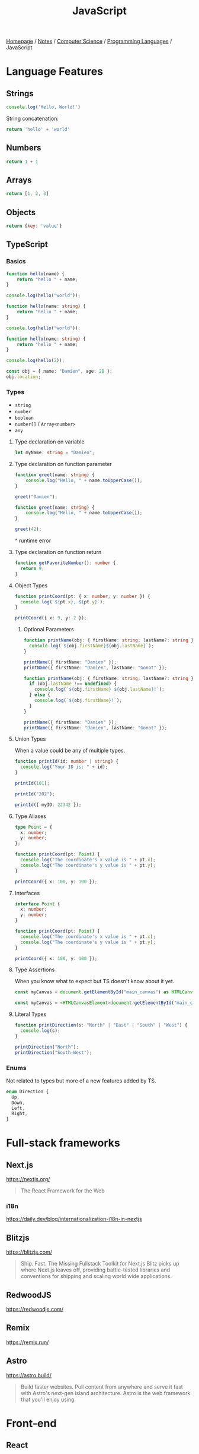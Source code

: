 #+title: JavaScript

[[file:../../../homepage.org][Homepage]] / [[file:../../../notes.org][Notes]] / [[file:../../computer-science.org][Computer Science]] / [[file:../languages.org][Programming Languages]] / JavaScript

* Language Features
** Strings
#+begin_src js :results output
console.log('Hello, World!')
#+end_src

#+RESULTS:
: Hello, World!

String concatenation:
#+begin_src js
return 'hello' + 'world'
#+end_src

#+RESULTS:
: helloworld

** Numbers
#+begin_src js
return 1 + 1
#+end_src

#+RESULTS:
: 2

** Arrays
#+begin_src js :results verbatim
return [1, 2, 3]
#+end_src

#+RESULTS:
: [ 1, 2, 3 ]

** Objects
#+begin_src js
return {key: 'value'}
#+end_src

#+RESULTS:
: { key: 'value' }

** TypeScript
*** Basics
#+begin_src typescript
function hello(name) {
    return "hello " + name;
}

console.log(hello("world"));
#+end_src

#+RESULTS:
: ../../../../../var/folders/5j/jvlb0vrx4kl385s_yhg0h81w0000gn/T/babel-xhBADG/ts-src-P72lay.ts(1,16): error TS7006: Parameter 'name' implicitly has an 'any' type.
: hello world

#+begin_src typescript
function hello(name: string) {
    return "hello " + name;
}

console.log(hello("world"));
#+end_src

#+RESULTS:
: hello world

#+begin_src typescript
function hello(name: string) {
    return "hello " + name;
}

console.log(hello(2));
#+end_src

#+RESULTS:
: ../../../../../var/folders/5j/jvlb0vrx4kl385s_yhg0h81w0000gn/T/babel-xhBADG/ts-src-Rg1elh.ts(5,19): error TS2345: Argument of type 'number' is not assignable to parameter of type 'string'.
: hello 2

#+begin_src typescript
const obj = { name: "Damien", age: 28 };
obj.location;
#+end_src

#+RESULTS:
: ../../../../../var/folders/5j/jvlb0vrx4kl385s_yhg0h81w0000gn/T/babel-xhBADG/ts-src-NiBopQ.ts(2,5): error TS2339: Property 'location' does not exist on type '{ name: string; age: number; }'.

*** Types
- =string=
- =number=
- =boolean=
- =number[]= / =Array<number>=
- =any=

**** Type declaration on variable
#+begin_src typescript :results silent
let myName: string = "Damien";
#+end_src

**** Type declaration on function parameter
#+begin_src typescript
function greet(name: string) {
    console.log("Hello, " + name.toUpperCase());
}

greet("Damien");
#+end_src

#+RESULTS:
: Hello, DAMIEN

#+begin_src typescript :results silent
function greet(name: string) {
    console.log("Hello, " + name.toUpperCase());
}

greet(42);
#+end_src

^ runtime error

**** Type declaration on function return
#+begin_src typescript :results silent
function getFavoriteNumber(): number {
  return 9;
}
#+end_src

**** Object Types
#+begin_src typescript
function printCoord(pt: { x: number; y: number }) {
  console.log(`${pt.x}, ${pt.y}`);
}

printCoord({ x: 9, y: 2 });
#+end_src

#+RESULTS:
: 9, 2

***** Optional Parameters
#+begin_src typescript
function printName(obj: { firstName: string; lastName?: string }) {
  console.log(`${obj.firstName}${obj.lastName}`);
}

printName({ firstName: "Damien" });
printName({ firstName: "Damien", lastName: "Gonot" });
#+end_src

#+RESULTS:
: Damienundefined
: DamienGonot

#+begin_src typescript
function printName(obj: { firstName: string; lastName?: string }) {
  if (obj.lastName !== undefined) {
    console.log(`${obj.firstName} ${obj.lastName}!`);
  } else {
    console.log(`${obj.firstName}!`);
  }
}

printName({ firstName: "Damien" });
printName({ firstName: "Damien", lastName: "Gonot" });
#+end_src

#+RESULTS:
: Damien!
: Damien Gonot!

**** Union Types
When a value could be any of multiple types.
#+begin_src typescript
function printId(id: number | string) {
  console.log("Your ID is: " + id);
}

printId(101);

printId("202");

printId({ myID: 22342 });
#+end_src

#+RESULTS:
: ../../../../../var/folders/5j/jvlb0vrx4kl385s_yhg0h81w0000gn/T/babel-xhBADG/ts-src-lKsnQz.ts(9,9): error TS2345: Argument of type '{ myID: number; }' is not assignable to parameter of type 'string | number'.
:   Type '{ myID: number; }' is not assignable to type 'number'.
: Your ID is: 101
: Your ID is: 202
: Your ID is: [object Object]

**** Type Aliases
#+begin_src typescript
type Point = {
  x: number;
  y: number;
};

function printCoord(pt: Point) {
  console.log("The coordinate's x value is " + pt.x);
  console.log("The coordinate's y value is " + pt.y);
}

printCoord({ x: 100, y: 100 });
#+end_src

#+RESULTS:
: The coordinate's x value is 100
: The coordinate's y value is 100

**** Interfaces
#+begin_src typescript
interface Point {
  x: number;
  y: number;
}

function printCoord(pt: Point) {
  console.log("The coordinate's x value is " + pt.x);
  console.log("The coordinate's y value is " + pt.y);
}

printCoord({ x: 100, y: 100 });
#+end_src

#+RESULTS:
: The coordinate's x value is 100
: The coordinate's y value is 100

**** Type Assertions
When you know what to expect but TS doesn't know about it yet.
#+begin_src typescript :results silent
const myCanvas = document.getElementById("main_canvas") as HTMLCanvasElement;
#+end_src

#+begin_src typescript :results silent
const myCanvas = <HTMLCanvasElement>document.getElementById("main_canvas");
#+end_src

**** Literal Types
#+begin_src typescript
function printDirection(s: "North" | "East" | "South" | "West") {
  console.log(s);
}

printDirection("North");
printDirection("South-West");
#+end_src

#+RESULTS:
: ../../../../../var/folders/5j/jvlb0vrx4kl385s_yhg0h81w0000gn/T/babel-xhBADG/ts-src-F4JdCD.ts(6,16): error TS2345: Argument of type '"South-West"' is not assignable to parameter of type '"North" | "East" | "South" | "West"'.
: North
: South-West

*** Enums
Not related to types but more of a new features added by TS.
#+begin_src typescript :results silent
enum Direction {
  Up,
  Down,
  Left,
  Right,
}
#+end_src

* Full-stack frameworks
** Next.js
https://nextjs.org/
#+begin_quote
The React Framework for the Web
#+end_quote

*** i18n
https://daily.dev/blog/internationalization-i18n-in-nextjs

** Blitzjs
https://blitzjs.com/

#+begin_quote
Ship. Fast.
The Missing Fullstack Toolkit for Next.js
Blitz picks up where Next.js leaves off, providing battle-tested libraries and conventions for shipping and scaling world wide applications.
#+end_quote

** RedwoodJS
https://redwoodjs.com/

** Remix
https://remix.run/

** Astro
https://astro.build/
#+begin_quote
Build faster websites.
Pull content from anywhere and serve it fast with Astro's next-gen island architecture. Astro is the web framework that you'll enjoy using.
#+end_quote

* Front-end
** React
React codebase generator: https://divjoy.com/
*** Hooks
https://wattenberger.com/blog/react-hooks

*** State Management
**** Kea
https://keajs.org/
#+begin_quote
Composable state management for React
#+end_quote

**** Recoil
https://recoiljs.org/
#+begin_quote
A state management library for React
#+end_quote

** Lightweight
*** React-like
- https://preactjs.com/
- https://infernojs.org/
- https://million.dev/

*** Other
- https://mithril.js.org/
- https://svelte.dev/ (+ backend: https://kit.svelte.dev/)
- https://elderguide.com/tech/elderjs/ Elder.js: An Opinionated, SEO focused, Svelte Framework
- https://github.com/alpinejs/alpine minimal framework for composing JavaScript behaviour in your markup
- https://htmx.org/ htmx allows you to access AJAX, CSS Transitions, WebSockets and Server Sent Events directly in HTML, using attributes, so you can build modern user interfaces with the simplicity and power of hypertext

** Solid.js
Similar to React, but compiled, interesting
https://github.com/ryansolid/solid

** Qwik
#+begin_quote
The HTML-first framework. Instant apps of any size with ~ 1kb JS
#+end_quote
https://qwik.builder.io/

** Thin
https://thin.dev/
Paid backend for SPA React apps

* Bundlers
** Webpack
https://webpack.js.org/
The "OG" bundler

IMO, complex options and config

** Rollup
https://rollupjs.org/guide/en/
Next-generation ES module bundler

IMO still too complex

** Parcel
https://parceljs.org/
Blazing fast, zero configuration web application bundler

** Snowpack
https://www.snowpack.dev/
Snowpack is a lightning-fast frontend build tool, designed for the modern web

* CMS
** Ghost
https://github.com/TryGhost/Ghost
#+begin_quote
👻 The #1 headless Node.js CMS for professional publishing
#+end_quote

** Payload
https://payloadcms.com/
#+begin_quote
The most powerful TypeScript headless CMS there is.
#+end_quote

* ORM
https://www.prisma.io/
Next-generation ORM for Node.js and TypeScript

* Native Applications
** Tauri
https://tauri.app/

* Runtimes
** Deno
https://deno.land/
#+begin_quote
A modern runtime for JavaScript and TypeScript
#+end_quote

*** Frameworks
**** Fresh
https://fresh.deno.dev/
#+begin_quote
The next-gen web framework.
#+end_quote

** Bun
https://bun.sh/
#+begin_quote
Bun is a fast all-in-one JavaScript runtime
#+end_quote

*** Frameworks
**** Elysia
https://elysiajs.com/
#+begin_quote
Fast, and friendly Bun web framework.
#+end_quote

** Blueboat
https://blueboat.io/
#+begin_quote
All-in-one serverless JavaScript runtime
#+end_quote

* AssemblyScript
https://www.assemblyscript.org/
#+begin_quote
A TypeScript-like language for WebAssembly.
#+end_quote

* Static Typing Systems
** TypeScript
** Flow
** Hegel
https://github.com/JSMonk/hegel
#+begin_quote
An advanced static type checker
#+end_quote

* Game Engines
** Melon
https://github.com/melonjs/melonJS
#+begin_quote
a fresh & lightweight javascript game engine
#+end_quote

* Styling
** Tamagui
https://tamagui.dev/
#+begin_quote
Write less, runs faster.
Styles, optimizing compiler & UI kit that unify React Native + Web
#+end_quote

* E-commerce
** Medusa
https://medusajs.com/
#+begin_quote
The Open Source Shopify Alternative
#+end_quote

* Misc Packages
** mdx
https://github.com/mdx-js/mdx
#+begin_quote
JSX in Markdown
#+end_quote

** Vite
https://vitejs.dev/
#+begin_quote
Modern Webpack replacement
#+end_quote

*** Vike
https://vike.dev/
#+begin_quote
Like Next.js/Nuxt but as do-one-thing-do-it-well Vite plugin.
#+end_quote

** Rows n' Columns
https://rowsncolumns.app/
#+begin_quote
Spreadsheet system in React
#+end_quote

** Leaflet
https://leafletjs.com/
#+begin_quote
An open-source JavaScript library for mobile-friendly interactive maps
#+end_quote

** Brain.js
https://brain.js.org/
#+begin_quote
Brain.js: GPU accelerated Neural networks in JavaScript for Browsers and Node.js
#+end_quote

** froebel
https://github.com/MathisBullinger/froebel
#+begin_quote
A strictly typed utility library.
#+end_quote

** TinyBase
https://tinybase.org/
#+begin_quote
The reactive data store for local‑first apps.
#+end_quote

** tRPC
https://trpc.io/
#+begin_quote
Move Fast and Break Nothing.
End-to-end typesafe APIs made easy.
#+end_quote

** Auth.js
https://authjs.dev/
#+begin_quote
Authentication for the Web.
#+end_quote

** RxDB
https://rxdb.info/
#+begin_quote
The perfect Database for JavaScript applications
#+end_quote

** AutoAnimate
https://auto-animate.formkit.com/
#+begin_quote
Add motion to your apps with a single line of code.
AutoAnimate is a zero-config, drop-in animation utility that adds smooth transitions to your web app. You can use it with React, Solid, Vue, Svelte, or any other JavaScript application.
#+end_quote

** ~react-magic-motion~
https://www.react-magic-motion.com/
#+begin_quote
react-magic-motion is a react.js library that ✨ magically animates your components.
#+end_quote

** ~react-hot-toast~
https://react-hot-toast.com/
#+begin_quote
Smoking hot Notifications for React.
Lightweight, customizable and beautiful by default.
#+end_quote

** Remeda
https://remedajs.com/
#+begin_quote
The first "data-first" and "data-last" utility library designed especially for TypeScript.
#+end_quote

** ky
https://github.com/sindresorhus/ky
#+begin_quote
🌳 Tiny & elegant JavaScript HTTP client based on the browser Fetch API
#+end_quote

** postgres
https://github.com/porsager/postgres
#+begin_quote
Postgres.js - The Fastest full featured PostgreSQL client for Node.js, Deno, Bun and CloudFlare
#+end_quote

** zod
https://zod.dev/
#+begin_quote
TypeScript-first schema validation with static type inference
#+end_quote

* Resources
[[https://javascript.info/][The Modern JavaScript Tutorial]]

https://react-query.tanstack.com/

https://stenciljs.com/ Design system

https://turriate.com/articles/modern-javascript-everything-you-missed-over-10-years ES6 features

https://exploringjs.com/impatient-js/toc.html
